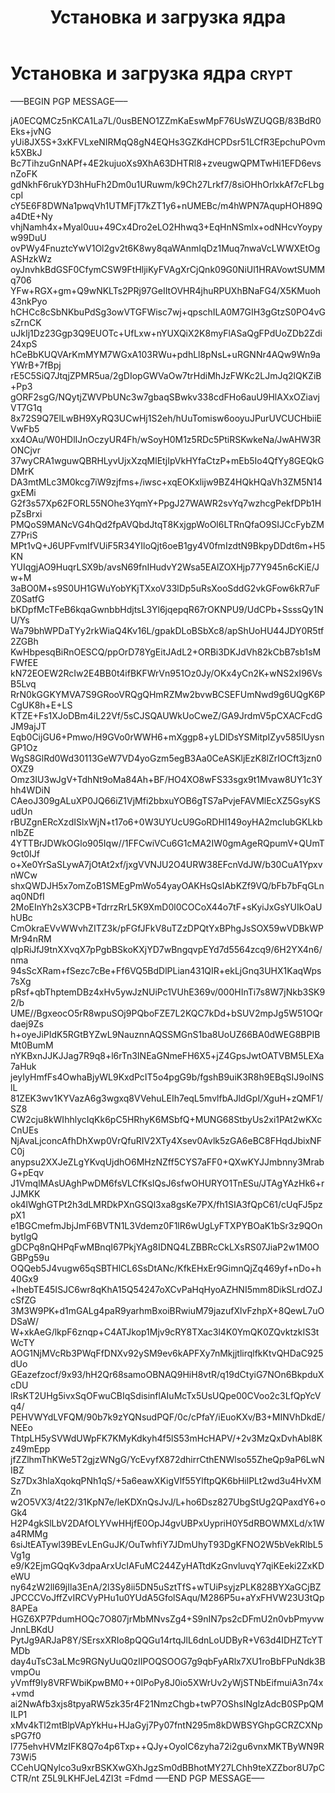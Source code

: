 #+STARTUP: showall indent hidestars

#+TITLE: Установка и загрузка ядра

* Установка и загрузка ядра                                           :crypt:
-----BEGIN PGP MESSAGE-----

jA0ECQMCz5nKCA1La7L/0usBENO1ZZmKaEswMpF76UsWZUQGB/83BdR0Eks+jvNG
yUi8JX5S+3xKFVLxeNIRMqQ8gN4EQHs3GZKdHCPDsr51LCfR3EpchuPOvmk5XBkJ
Bc7TihzuGnNAPf+4E2kujuoXs9XhA63DHTRl8+zveugwQPMTwHi1EFD6evsnZoFK
gdNkhF6rukYD3hHuFh2Dm0u1URuwm/k9Ch27Lrkf7/8siOHhOrlxkAf7cFLbgcpI
cY5E6F8DWNa1pwqVh1UTMFjT7kZT1y6+nUMEBc/m4hWPN7AqupHOH89Qa4DtE+Ny
vhjNamh4x+Myal0uu+49Cx4Dro2eLO2Hhwq3+EqHnNSmlx+odNHcvYoypyw99DuU
ovPWy4FnuztcYwV1Ol2gv2t6K8wy8qaWAnmIqDz1Muq7nwaVcLWWXEtOgASHzkWz
oyJnvhkBdGSF0CfymCSW9FtHljiKyFVAgXrCjQnk09G0NiUl1HRAVowtSUMMq706
YFw+RGX+gm+Q9wNKLTs2PRj97GeIItOVHR4jhuRPUXhBNaFG4/X5KMuoh43nkPyo
hCHCc8cSbNKbuPdSg3owVTGFWisc7wj+qpschILA0M7GIH3gGtzS0PO4vGsZrnCK
uJkIj1Dz23Ggp3Q9EUOTc+UfLxw+nYUXQiX2K8myFlASaQgFPdUoZDb2Zdi24xpS
hCeBbKUQVArKmMYM7WGxA103RWu+pdhLl8pNsL+uRGNNr4AQw9Wn9aYWrB+7fBpj
rE5C5SiQ7JtqjZPMR5ua/2gDIopGWVaOw7trHdiMhJzFWKc2LJmJq2lQKZiB+Pp3
gORF2sgG/NQytjZWVPbUNc3w7gbaqSBwkv338cdFHo6auU9HlAXxOZiavjVT7G1q
8x72S9Q7ElLwBH9XyRQ3UCwHj1S2eh/hUuTomisw6ooyuJPurUVCUCHbiiEVwFb5
xx4OAu/W0HDlIJnOczyUR4Fh/wSoyH0M1z5RDc5PtiRSKwkeNa/JwAHW3RONCjvr
37wyCRA1wguwQBRHLyvUjxXzqMlEtjIpVkHYfaCtzP+mEb5Io4QfYy8GEQkGDMrK
DA3mtMLc3M0kcg7iW9zjfms+/iwsc+xqEOKxlijw9BZ4HQkHQaVh3ZM5N14gxEMi
G2f3s57Xp62FORL55NOhe3YqmY+PpgJ27WAWR2svYq7wzhcgPekfDPb1HpZsBrxi
PMQoS9MANcVG4hQd2fpAVQbdJtqT8KxjgpWoOl6LTRnQfaO9SIJCcFybZMZ7PriS
MPt1vQ+J6UPFvmIfVUiF5R34YIloQjt6oeB1gy4V0fmIzdtN9BkpyDDdt6m+H5KN
YUIqgjAO9HuqrLSX9b/avsN69fnIHudvY2Wsa5EAlZOXHjp77Y945n6cKiE/Jw+M
3aBO0M+s9S0UH1GWuYobYKjTXxoV33lDp5uRsXooSddG2vkGFow6kR7uFZ0SatfG
bKDpfMcTFeB6kqaGwnbbHdjtsL3Yl6jqepqR67rOKNPU9/UdCPb+SsssQy1NU/Ys
Wa79bhWPDaTYy2rkWiaQ4Kv16L/gpakDLoBSbXc8/apShUoHU44JDY0R5tf2ZGBh
KwHbpesqBiRnOESCQ/ppOrD78YgEitJAdL2+ORBi3DKJdVh82kCbB7sb1sMFWfEE
kN72EOEW2RcIw2E4BB0t4ifBKFWrVn951Oz0Jy/OKx4yCn2K+wNS2xI96VsB5Lvq
RrN0kGGKYMVA7S9GRooVRQgQHmRZMw2bvwBCSEFUmNwd9g6UQgK6PCgUK8h+E+LS
KTZE+Fs1XJoDBm4iL22Vf/5sCJSQAUWkUoCweZ/GA9JrdmV5pCXACFcdGJM9ajJT
Eqb0CijGU6+Pmwo/H9GVo0rWWH6+mXggp8+yLDlDsYSMitpIZyv585lUysnGP1Oz
WgS8GlRd0Wd30113GeW7VD4yoGzm5egB3Aa0CeASKljEzK8lZrIOCft3jzn0OXZ9
Omz3IU3wJgV+TdhNt9oMa84Ah+BF/HO4XO8wFS33sgx9t1Mvaw8UY1c3Yhh4WDiN
CAeoJ309gALuXP0JQ66iZ1VjMfi2bbxuYOB6gTS7aPvjeFAVMlEcXZ5GsyKSudUn
rBUZgnERcXzdISlxWjN+t17o6+0W3UYUcU9GoRDHI149oyHA2mcIubGKLkbnIbZE
4YTTBrJDWkOGlo905Iqw//1FFCwiVCu6G1cMA2IW0gmAgeRQpumV+QUmT9ct0IJf
o+Xe0YrSaSLywA7jOtAt2xf/jxgVVNJU2O4URW38EFcnVdJW/b30CuA1YpxvnWCw
shxQWDJH5x7omZoB1SMEgPmWo54yayOAKHsQsIAbKZf9VQ/bFb7bFqGLnaq0NDfI
2MoEInYh2sX3CPB+TdrrzRrL5K9XmD0l0COCoX44o7tF+sKyiJxGsYUIkOaUhUBc
CmOkraEVvWWvhZITZ3k/pFGfJFkV8uTZzDPQtYxBPhgJsSOX59wVDBkWPMr94nRM
qIpRiJfJ9tnXXvqX7pPgbBSkoKXjYD7wBngqvpEYd7d5564zcq9/6H2YX4n6/nma
94sScXRam+fSezc7cBe+Ff6VQ5BdDlPLian431QIR+ekLjGnq3UHX1KaqWps7sXg
pRsf+qbThptemDBz4xHv5ywJzNUiPc1VUhE369v/000HInTi7s8W7jNkb3SK92/b
UME//BgxeocO5rR8wpuSOj9PQboFZE7L2KQC7kDd+bSUV2mpJg5W51OQrdaej9Zs
h+oyeJiPIdK5RGtBYZwL9NauznnAQSSMGnS1ba8UoUZ66BA0dWEG8BPIBMt0BumM
nYKBxnJJKJJag7R9q8+l6rTn3INEaGNmeFH6X5+jZ4GpsJwtOATVBM5LEXa7aHuk
jeyIyHmfFs4OwhaBjyWL9KxdPcIT5o4pgG9b/fgshB9uiK3R8h9EBqSIJ9olNSlL
81ZEK3wv1KYVazA6g3wgxq8VVehuLEIh7eqL5mvlfbAJldGpI/XguH+zQMF1/SZ8
CW2cju8kWIhhlycIqKk6pC5HRhyK6MSbfQ+MUNG68StbyUs2xi1PAt2wKXcCnUEs
NjAvaLjconcAfhDhXwp0VrQfuRIV2XTy4Xsev0Avlk5zGA6eBC8FHqdJbixNFC0j
anypsu2XXJeZLgYKvqUjdhO6MHzNZff5CYS7aFF0+QXwKYJJmbnny3MrabG+pEqv
J1VmqlMAsUAghPwDM6fsVLCfKsIQsJ6sfwOHURYO1TnESu/JTAgYAzHk6+rJJMKK
ok4lWghGTPt2h3dLMRDkPXnGSQl3xa8gsKe7PX/fh1SIA3fQpC61/cUqFJ5pzpX1
e1BGCmefmJbjJmF6BVTN1L3Vdemz0F1lR6wUgLyFTXPYBOaK1bSr3z9QOnbytIgQ
gDCPq8nQHPqFwMBnqI67PkjYAg8IDNQ4LZBBRcCkLXsRS07JiaP2w1M0OGBPg59u
OQQeb5J4vugw65qSBTHlCL6SsDtANc/KfkEHxEr9GimnQjZq469yf+nDo+h40Gx9
+lhebTE45ISJC6wr8qKhA15Q54247oXCvPaHqHyoAZHNI5mm8DikSLrdOZJcSfZG
3M3W9PK+d1mGALg4paR9yarhmBxoiBRwiuM79jazufXlvFzhpX+8QewL7uODSaW/
W+xkAeG/lkpF6znqp+C4ATJkop1Mjv9cRY8TXac3l4K0YmQK0ZQvktzkIS3tWcTY
AOG1NjMVcRb3PWqFfDNXv92ySM9ev6kAPFXy7nMkjjtlirqlfkKtvQHDaC925dUo
GEazefzocf/9x93/hH2Qr68samoOBNAQ9HiH8vtR/q19dCtyiG7NOn6BkpduXcDU
lRsKT2UHg5ivxSqOFwuCBIqSdisinflAIuMcTx5UsUQpe00CVoo2c3LfQpYcVq4/
PEHVWYdLVFQM/90b7k9zYQNsudPQF/0c/cPfaY/iEuoKXv/B3+MINVhDkdE/NEEo
ThtpLH5ySVWdUWpFK7KMyKdkyh4f5lS53mHcHAPV/+2v3MzQxDvhAbI8Kz49mEpp
jfZZlhmThKWe5T2gjzWNgG/YcEvyfX872dhirrCthENWlso55ZheQp9aP6LwNIBZ
Sz7Dx3hlaXqokqPNh1qS/+5a6eawXKigVlf55YlftpQK6bHilPLt2wd3u4HvXMZn
w2O5VX3/4t22/31KpN7e/leKDXnQsJvJ/L+ho6Dsz827UbgStUg2QPaxdY6+oGk4
H2P4gkSlLbV2DAfOLYVwHHjfE0OpJ4gvUBPxUypriH0Y5dRBOWMXLd/x1Wa4RMMg
6siJtEATywl39BEvLEnGuJK/OuTwhfiY7JDmUhyT93DgKFNO2W5bVekRlbL5Vg1g
e9/K2EjmGQqKv3dpaArxUcIAFuMC244ZyHATtdKzGnvluvqY7qiKEeki2ZxKDeWU
ny64zW2ll69jIla3EnA/2l3Sy8ii5DN5uSztTfS+wTUiPsyjzPLK828BYXaGCjBZ
JPCCCVoJffZvIRCVyPHu1u0YUdA5GfolSAqu/M286P5u+aYxFHVW23U3tQp8APEa
HGZ6XP7PdumHOQc7O807jrMbMNvsZg4+S9nIN7ps2cDFmU2n0vbPmyvwJnnLBKdU
PytJg9ARJaP8Y/SErsxXRIo8pQQGu14rtqJlL6dnLoUDByR+V63d4IDHZTcYTMDb
day4uTsC3aLMc9RGNyUuQ0zIIPOQSOOG7g9qbFyARlx7XU1roBbFPuNdk3BvmpOu
yVmff9Iy8VRFWbiKpwBM0++0IPoPy8J0io5XWrUv2yWjSTNbEifmuiA3n74x+vmd
ai2NwAfb3xjs8tpyaRW5zk35r4F21NmzChgb+twP7OShsINglzAdcB0SPpQMILP1
xMv4kTl2mtBlpVApYkHu+HJaGyj7Py07fntN295m8kDWBSYGhpGCRZCXNpsPG7f0
l775ehvHVMzIFK8Q7o4p6Txp++QJy+OyolC6zyha72i2gu6vnxMKTByWN9R73Wi5
CCehUQNylco3u9xrBSKXwGXhJgzSm0dBBhotMY27LChh9teXZZbor8U7pCCTR/nt
Z5L9LKHFJeL4ZI3t
=Fdmd
-----END PGP MESSAGE-----
